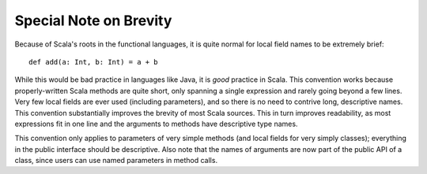 Special Note on Brevity
-----------------------

Because of Scala's roots in the functional languages, it is quite normal for
local field names to be extremely brief::
    
    def add(a: Int, b: Int) = a + b
    
While this would be bad practice in languages like Java, it is *good* practice
in Scala.  This convention works because properly-written Scala methods are
quite short, only spanning a single expression and rarely going beyond a few
lines.  Very few local fields are ever used (including parameters), and so there
is no need to contrive long, descriptive names.  This convention substantially
improves the brevity of most Scala sources.  This in turn improves readability,
as most expressions fit in one line and the arguments to methods have descriptive
type names.

This convention only applies to parameters of very simple methods (and local fields for 
very simply classes); everything in the public interface should be descriptive.  Also note
that the names of arguments are now part of the public API of a class, since users can
use named parameters in method calls.
